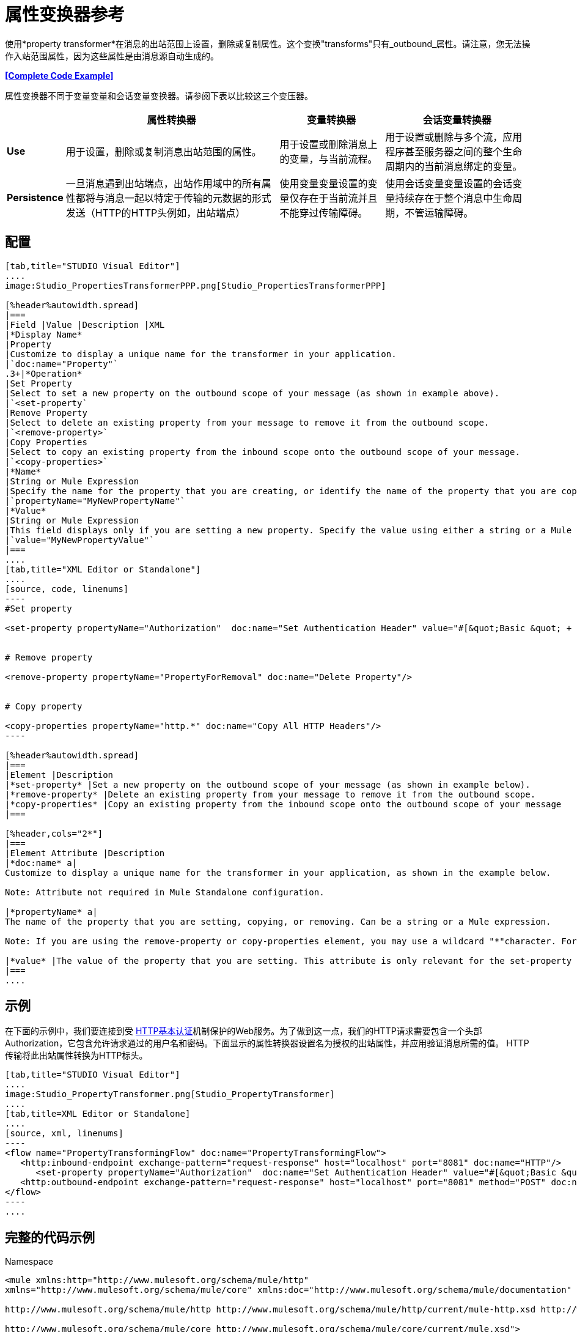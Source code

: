 = 属性变换器参考

使用*property transformer*在消息的出站范围上设置，删除或复制属性。这个变换"transforms"只有_outbound_属性。请注意，您无法操作入站范围属性，因为这些属性是由消息源自动生成的。

*<<Complete Code Example>>*

属性变换器不同于变量变量和会话变量变换器。请参阅下表以比较这三个变压器。

[%header%autowidth.spread]
|===
|   |属性转换器 |变量转换器 |会话变量转换器
| *Use*  |用于设置，删除或复制消息出站范围的属性。 |用于设置或删除消息上的变量，与当前流程。 |用于设置或删除与多个流，应用程序甚至服务器之间的整个生命周期内的当前消息绑定的变量。
| *Persistence*  |一旦消息遇到出站端点，出站作用域中的所有属性都将与消息一起以特定于传输的元数据的形式发送（HTTP的HTTP头例如，出站端点） |使用变量变量设置的变量仅存在于当前流并且不能穿过传输障碍。 |使用会话变量变量设置的会话变量持续存在于整个消息中生命周期，不管运输障碍。
|===

== 配置

[tabs]
------
[tab,title="STUDIO Visual Editor"]
....
image:Studio_PropertiesTransformerPPP.png[Studio_PropertiesTransformerPPP]

[%header%autowidth.spread]
|===
|Field |Value |Description |XML
|*Display Name*
|Property
|Customize to display a unique name for the transformer in your application.
|`doc:name="Property"`
.3+|*Operation*
|Set Property
|Select to set a new property on the outbound scope of your message (as shown in example above).
|`<set-property`
|Remove Property
|Select to delete an existing property from your message to remove it from the outbound scope.
|`<remove-property>`
|Copy Properties
|Select to copy an existing property from the inbound scope onto the outbound scope of your message.
|`<copy-properties>`
|*Name*
|String or Mule Expression
|Specify the name for the property that you are creating, or identify the name of the property that you are copying or removing. If you are copying or removing properties, this field accepts a wildcard "*" character.
|`propertyName="MyNewPropertyName"`
|*Value*
|String or Mule Expression
|This field displays only if you are setting a new property. Specify the value using either a string or a Mule expression, as shown in the example screenshot above.
|`value="MyNewPropertyValue"`
|===
....
[tab,title="XML Editor or Standalone"]
....
[source, code, linenums]
----
#Set property
     
<set-property propertyName="Authorization"  doc:name="Set Authentication Header" value="#[&quot;Basic &quot; + Base64.encodeBase64String(&quot;username:password&quot;)]"/>
     
     
# Remove property
 
<remove-property propertyName="PropertyForRemoval" doc:name="Delete Property"/>
     
   
# Copy property
    
<copy-properties propertyName="http.*" doc:name="Copy All HTTP Headers"/>
----

[%header%autowidth.spread]
|===
|Element |Description
|*set-property* |Set a new property on the outbound scope of your message (as shown in example below).
|*remove-property* |Delete an existing property from your message to remove it from the outbound scope.
|*copy-properties* |Copy an existing property from the inbound scope onto the outbound scope of your message
|===

[%header,cols="2*"]
|===
|Element Attribute |Description
|*doc:name* a|
Customize to display a unique name for the transformer in your application, as shown in the example below.

Note: Attribute not required in Mule Standalone configuration.

|*propertyName* a|
The name of the property that you are setting, copying, or removing. Can be a string or a Mule expression.

Note: If you are using the remove-property or copy-properties element, you may use a wildcard "*"character. For example, a copy-properties transformer with a property name "http." will copy all properties whose names begin with "http.", from the inbound scope to the outbound scope.

|*value* |The value of the property that you are setting. This attribute is only relevant for the set-property element. Can be a string or a Mule expression.
|===
....
------

== 示例

在下面的示例中，我们要连接到受 http://en.wikipedia.org/wiki/Basic_access_authentication[HTTP基本认证]机制保护的Web服务。为了做到这一点，我们的HTTP请求需要包含一个头部Authorization，它包含允许请求通过的用户名和密码。下面显示的属性转换器设置名为授权的出站属性，并应用验证消息所需的值。 HTTP传输将此出站属性转换为HTTP标头。

[tabs]
------
[tab,title="STUDIO Visual Editor"]
....
image:Studio_PropertyTransformer.png[Studio_PropertyTransformer]
....
[tab,title=XML Editor or Standalone]
....
[source, xml, linenums]
----
<flow name="PropertyTransformingFlow" doc:name="PropertyTransformingFlow">
   <http:inbound-endpoint exchange-pattern="request-response" host="localhost" port="8081" doc:name="HTTP"/>
      <set-property propertyName="Authorization"  doc:name="Set Authentication Header" value="#[&quot;Basic &quot; + Base64.encodeBase64String(&quot;username:password&quot;)]"/>
   <http:outbound-endpoint exchange-pattern="request-response" host="localhost" port="8081" method="POST" doc:name="HTTP"/>
</flow>
----
....
------

== 完整的代码示例

.Namespace


[source, xml, linenums]
----
<mule xmlns:http="http://www.mulesoft.org/schema/mule/http"
xmlns="http://www.mulesoft.org/schema/mule/core" xmlns:doc="http://www.mulesoft.org/schema/mule/documentation" xmlns:spring="http://www.springframework.org/schema/beans" version="EE-3.4.0" xmlns:xsi="http://www.w3.org/2001/XMLSchema-instance" xsi:schemaLocation="
 
http://www.mulesoft.org/schema/mule/http http://www.mulesoft.org/schema/mule/http/current/mule-http.xsd http://www.springframework.org/schema/beans http://www.springframework.org/schema/beans/spring-beans-current.xsd
 
http://www.mulesoft.org/schema/mule/core http://www.mulesoft.org/schema/mule/core/current/mule.xsd">
----

。身体

[source, xml, linenums]
----
<flow name="PropertyTransformingFlow" doc:name="PropertyTransformingFlow">
   <http:inbound-endpoint exchange-pattern="request-response" host="localhost" port="8081" doc:name="HTTP"/>
      <set-property propertyName="Authorization"  doc:name="Set Authentication Header" value="#[&quot;Basic &quot; + Base64.encodeBase64String(&quot;username:password&quot;)]"/>
      <remove-property propertyName="PropertyForRemoval" doc:name="Delete Property"/>
      <copy-properties propertyName="http.*" doc:name="Copy All HTTP Headers"/>
   <http:outbound-endpoint exchange-pattern="request-response" host="localhost" port="8081" method="POST" doc:name="HTTP"/>
</flow>
----

== 另请参阅

* 阅读相关转换器 link:/mule-user-guide/v/3.3/variable-transformer-reference[可变变压器]和 link:/mule-user-guide/v/3.3/session-variable-transformer-reference[会话变量变换器]，您可以使用它们为不同范围设置变量。
